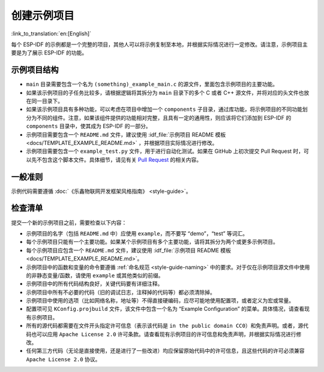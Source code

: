 创建示例项目
============

:link_to_translation:`en:[English]`

每个 ESP-IDF 的示例都是一个完整的项目，其他人可以将示例复制至本地，并根据实际情况进行一定修改。请注意，示例项目主要是为了展示 ESP-IDF 的功能。

示例项目结构
------------

-  ``main`` 目录需要包含一个名为 ``(something)_example_main.c`` 的源文件，里面包含示例项目的主要功能。
-  如果该示例项目的子任务比较多，请根据逻辑将其拆分为 ``main`` 目录下的多个 C 或者 C++ 源文件，并将对应的头文件也放在同一目录下。
-  如果该示例项目具有多种功能，可以考虑在项目中增加一个 ``components`` 子目录，通过库功能，将示例项目的不同功能划分为不同的组件。注意，如果该组件提供的功能相对完整，且具有一定的通用性，则应该将它们添加到 ESP-IDF 的 ``components`` 目录中，使其成为 ESP-IDF 的一部分。
-  示例项目需要包含一个 ``README.md`` 文件，建议使用 :idf_file:`示例项目 README 模板 <docs/TEMPLATE_EXAMPLE_README.md>` ，并根据项目实际情况进行修改。
-  示例项目需要包含一个 ``example_test.py`` 文件，用于进行自动化测试。如果在 GitHub 上初次提交 Pull Request 时，可以先不包含这个脚本文件。具体细节，请见有关 `Pull Request <https://docs.github.com/en/pull-requests/collaborating-with-pull-requests/proposing-changes-to-your-work-with-pull-requests/creating-a-pull-request>`_ 的相关内容。

一般准则
--------

示例代码需要遵循 :doc:`《乐鑫物联网开发框架风格指南》 <style-guide>`。

检查清单
--------

提交一个新的示例项目之前，需要检查以下内容：

-  示例项目的名字（包括 ``README.md`` 中）应使用 ``example``，而不要写 “demo”，“test” 等词汇。
-  每个示例项目只能有一个主要功能。如果某个示例项目有多个主要功能，请将其拆分为两个或更多示例项目。
-  每个示例项目应包含一个 ``README.md`` 文件，建议使用 :idf_file:`示例项目 README 模板 <docs/TEMPLATE_EXAMPLE_README.md>`。
-  示例项目中的函数和变量的命令要遵循 :ref:`命名规范 <style-guide-naming>` 中的要求。对于仅在示例项目源文件中使用的非静态变量/函数，请使用 ``example`` 或其他类似的前缀。
-  示例项目中的所有代码结构良好，关键代码要有详细注释。
-  示例项目中所有不必要的代码（旧的调试日志，注释掉的代码等）都必须清除掉。
-  示例项目中使用的选项（比如网络名称，地址等）不得直接硬编码，应尽可能地使用配置项，或者定义为宏或常量。
-  配置项可见 ``KConfig.projbuild`` 文件，该文件中包含一个名为 “Example Configuration” 的菜单。具体情况，请查看现有示例项目。
-  所有的源代码都需要在文件开头指定许可信息（表示该代码是 ``in the public domain CC0``）和免责声明。或者，源代码也可以应用 ``Apache License 2.0`` 许可条款。请查看现有示例项目的许可信息和免责声明，并根据实际情况进行修改。
-  任何第三方代码（无论是直接使用，还是进行了一些改进）均应保留原始代码中的许可信息，且这些代码的许可必须兼容 ``Apache License 2.0`` 协议。
